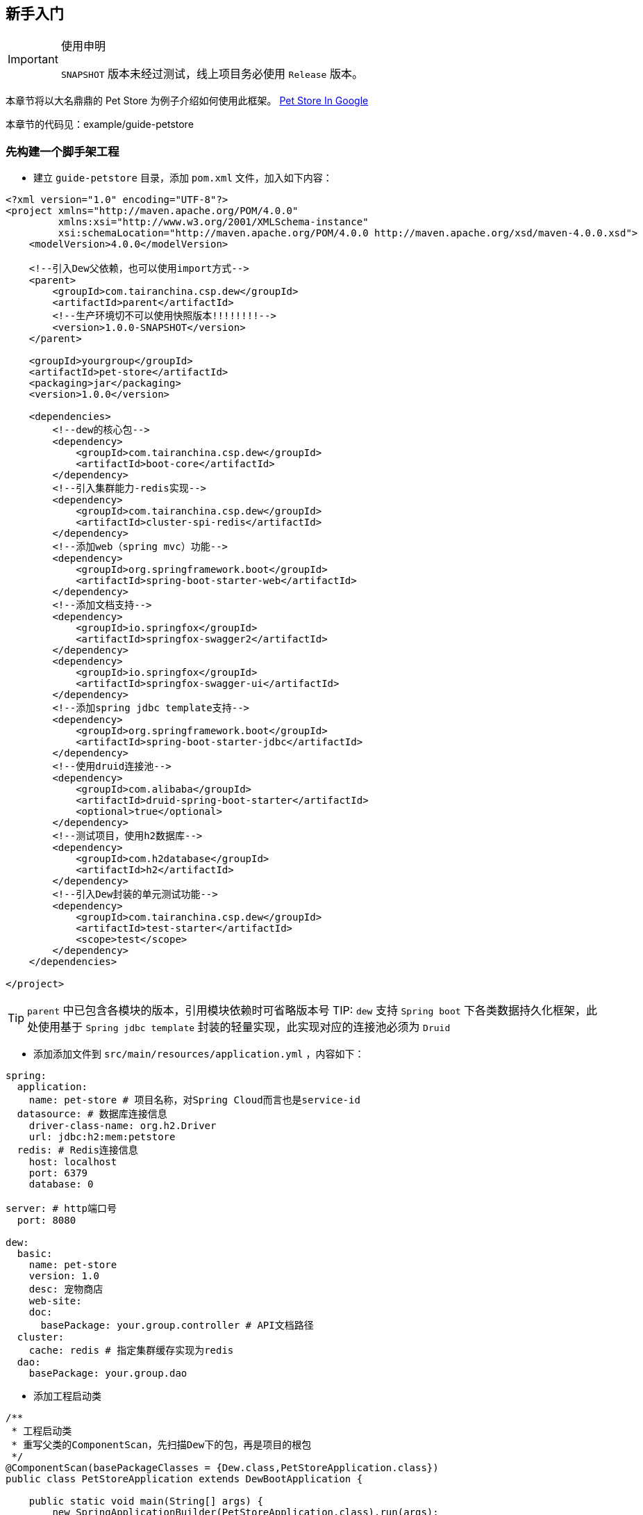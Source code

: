 == 新手入门

[IMPORTANT]
.使用申明
====
`SNAPSHOT` 版本未经过测试，线上项目务必使用 `Release` 版本。
====

====
本章节将以大名鼎鼎的 Pet Store 为例子介绍如何使用此框架。
https://www.google.ca/search?dcr=0&q=pet+store+sample+application&oq=pet+store+sample+application&gs_l=psy-ab.3..0i7i30k1l3.75349.75349.0.75740.1.1.0.0.0.0.388.388.3-1.1.0.foo%2Ccfro%3D1%2Cnso-ehuqi%3D1%2Cnso-ehuui%3D1%2Cewh%3D0%2Cnso-mplt%3D2%2Cnso-enksa%3D0%2Cnso-enfk%3D1%2Cnso-usnt%3D1%2Cnso-qnt-npqp%3D0-1701%2Cnso-qnt-npdq%3D0-54%2Cnso-qnt-npt%3D0-1%2Cnso-qnt-ndc%3D300%2Ccspa-dspm-nm-mnp%3D0-05%2Ccspa-dspm-nm-mxp%3D0-125%2Cnso-unt-npqp%3D0-17%2Cnso-unt-npdq%3D0-54%2Cnso-unt-npt%3D0-0602%2Cnso-unt-ndc%3D300%2Ccspa-uipm-nm-mnp%3D0-007525%2Ccspa-uipm-nm-mxp%3D0-052675...0...1.1.64.psy-ab..0.1.387.w0jrLVcL93k[Pet Store In Google]

本章节的代码见：example/guide-petstore
====

=== 先构建一个脚手架工程

* 建立 `guide-petstore` 目录，添加 `pom.xml` 文件，加入如下内容：

[source,xml]
----
<?xml version="1.0" encoding="UTF-8"?>
<project xmlns="http://maven.apache.org/POM/4.0.0"
         xmlns:xsi="http://www.w3.org/2001/XMLSchema-instance"
         xsi:schemaLocation="http://maven.apache.org/POM/4.0.0 http://maven.apache.org/xsd/maven-4.0.0.xsd">
    <modelVersion>4.0.0</modelVersion>

    <!--引入Dew父依赖，也可以使用import方式-->
    <parent>
        <groupId>com.tairanchina.csp.dew</groupId>
        <artifactId>parent</artifactId>
        <!--生产环境切不可以使用快照版本!!!!!!!!-->
        <version>1.0.0-SNAPSHOT</version>
    </parent>

    <groupId>yourgroup</groupId>
    <artifactId>pet-store</artifactId>
    <packaging>jar</packaging>
    <version>1.0.0</version>

    <dependencies>
        <!--dew的核心包-->
        <dependency>
            <groupId>com.tairanchina.csp.dew</groupId>
            <artifactId>boot-core</artifactId>
        </dependency>
        <!--引入集群能力-redis实现-->
        <dependency>
            <groupId>com.tairanchina.csp.dew</groupId>
            <artifactId>cluster-spi-redis</artifactId>
        </dependency>
        <!--添加web（spring mvc）功能-->
        <dependency>
            <groupId>org.springframework.boot</groupId>
            <artifactId>spring-boot-starter-web</artifactId>
        </dependency>
        <!--添加文档支持-->
        <dependency>
            <groupId>io.springfox</groupId>
            <artifactId>springfox-swagger2</artifactId>
        </dependency>
        <dependency>
            <groupId>io.springfox</groupId>
            <artifactId>springfox-swagger-ui</artifactId>
        </dependency>
        <!--添加spring jdbc template支持-->
        <dependency>
            <groupId>org.springframework.boot</groupId>
            <artifactId>spring-boot-starter-jdbc</artifactId>
        </dependency>
        <!--使用druid连接池-->
        <dependency>
            <groupId>com.alibaba</groupId>
            <artifactId>druid-spring-boot-starter</artifactId>
            <optional>true</optional>
        </dependency>
        <!--测试项目，使用h2数据库-->
        <dependency>
            <groupId>com.h2database</groupId>
            <artifactId>h2</artifactId>
        </dependency>
        <!--引入Dew封装的单元测试功能-->
        <dependency>
            <groupId>com.tairanchina.csp.dew</groupId>
            <artifactId>test-starter</artifactId>
            <scope>test</scope>
        </dependency>
    </dependencies>

</project>
----

TIP: `parent` 中已包含各模块的版本，引用模块依赖时可省略版本号
TIP: `dew` 支持 `Spring boot` 下各类数据持久化框架，此处使用基于 `Spring jdbc template` 封装的轻量实现，此实现对应的连接池必须为 `Druid`

* 添加添加文件到 `src/main/resources/application.yml` ，内容如下：

[source,yml]
----
spring:
  application:
    name: pet-store # 项目名称，对Spring Cloud而言也是service-id
  datasource: # 数据库连接信息
    driver-class-name: org.h2.Driver
    url: jdbc:h2:mem:petstore
  redis: # Redis连接信息
    host: localhost
    port: 6379
    database: 0

server: # http端口号
  port: 8080

dew:
  basic:
    name: pet-store
    version: 1.0
    desc: 宠物商店
    web-site:
    doc:
      basePackage: your.group.controller # API文档路径
  cluster:
    cache: redis # 指定集群缓存实现为redis
  dao:
    basePackage: your.group.dao
----

* 添加工程启动类

[source,java]
----
/**
 * 工程启动类
 * 重写父类的ComponentScan，先扫描Dew下的包，再是项目的根包
 */
@ComponentScan(basePackageClasses = {Dew.class,PetStoreApplication.class})
public class PetStoreApplication extends DewBootApplication {

    public static void main(String[] args) {
        new SpringApplicationBuilder(PetStoreApplication.class).run(args);
    }

}
----

* 创建其它标准的目录及文件，结果如下：

----
guide-petstore
    |-src
        |-main
            |-java
                |-your
                    \-group
                        \-PetStoreApplication.java
            \-resources
                |-application.yml
                \-logback-spring.xml
        |-test
    |-.gitignore
    |-pom.xml
----

TIP: `.gitignore` 是标准的git忽略文件，`logback-spring.xml` 为 `logback` 在 `spring` 下的配置文件，与项目说明关系不大，详见源代码

=== 添加数据访问处理

* 添加数据初始化类到 `src/main/java/your/group/PetstoreInitiator.java` ，内容如下：

[source,java]
----
/**
 * 在根路径创建用于初始化数据/行为的类
 * <p>
 * 减少滥用PostConstruct造成的不可控因素
 */
@Component
public class PetstoreInitiator {

    @PostConstruct
    public void init() {
        // 初始宠物表
        Dew.ds().jdbc().execute("CREATE TABLE pet\n" +
                "(\n" +
                "id int primary key auto_increment,\n" +
                "type varchar(50),\n" +
                "price decimal(11,4) not null,\n" +
                "create_time datetime,\n" +
                "update_time datetime,\n" +
                "enabled bool\n" +
                ")");
        // 初始化客户表
        Dew.ds().jdbc().execute("CREATE TABLE customer\n" +
                "(\n" +
                "id int primary key auto_increment,\n" +
                "name varchar(50)\n" +
                ")");
        // 初始化订单表
        Dew.ds().jdbc().execute("CREATE TABLE t_order\n" +
                "(\n" +
                "id int primary key auto_increment,\n" +
                "pet_id int,\n" +
                "customer_id int,\n" +
                "price decimal(11,4) not null,\n" +
                "create_time datetime \n" +
                ")");
    }

}
----

* 添加数据对象到 `src/main/java/your/group/entity` 下，共3个类：

[source,java]
----
@Entity
public class Pet {

    @PkColumn
    private long id;
    @Column(notNull = true)
    private String type;
    @Column(notNull = true)
    private BigDecimal price;
    @CreateTimeColumn
    private Date createTime;
    @UpdateTimeColumn
    private Date updateTime;
    @EnabledColumn
    private boolean enabled;

    // get/set...
}

@Entity
public class Customer {

    @PkColumn
    private long id;
    @Column(notNull = true)
    private String name;

    // get/set...
}

@Entity(tableName = "t_order") // order对象对应的是t_order表
public class Order {

    @PkColumn
    private long id;
    @Column(notNull = true)
    private int petId;
    @Column(notNull = true)
    private int customerId;

    // get/set...
}

----

[TIP]
.注解说明
====
. 表名/字段名在注解中没有特别指定时均以驼峰转下划线规则处理
. `PkColumn` 标识主键字段，支持long/String类型
. `Column` 标识普通字段
. `CreateTimeColumn/UpdateTimeColumn` 标识创建/更新字段，会自动添加日期
. `EnabledColumn` 标识状态字段，用于软删除操作
====

* 添加 `DAO` 到 `src/main/java/your/group/dao` 下，共3个接口：

[source,java]
----
public interface PetDao extends DewDao<Integer, Pet> {
}

public interface CustomerDao extends DewDao<Integer, Customer> {
}

public interface OrderDao extends DewDao<Integer, Order> {

    @Select(value = "SELECT ord.* FROM t_order ord " +
            "INNER JOIN pet p ON p.id = ord.pet_id " +
            "WHERE ord.customer_id = #{customerId} AND p.type = #{petType}",entityClass = Order.class)
    Page<Order> findOrders(@Param("customerId") int customerId, @Param("petType") String petType,
                           @Param("pageNumber") long pageNumber, @Param("pageSize") int pageSize);

}
----

[TIP]
.DAO说明
====
. `DewDao` 是所有DAO的父类，实现了基础的CRUD方法
. `@Select` 允许自定义查询语句
====

=== 添加逻辑服务

* 添加 `Service` 到 `src/main/java/your/group/service` 下，共3个类：

[source,java]
----
@Service
@CacheConfig(cacheNames = "petstore:pet") // 启用缓存指定key前缀
public class PetService implements CRUSService<PetDao, Integer, Pet> {

    @Override
    @Cacheable // 缓存id对应的内容
    public Resp<Pet> getById(Integer id) {
        return CRUSService.super.getById(id);
    }

    @Override
    @CacheEvict // 清除id对应的内容
    public Resp<Void> disableById(Integer id) {
        return CRUSService.super.disableById(id);
    }

    @Override
    @CachePut("#pet.id") // 添加/更新id对应的内容
    public Resp<Pet> save(Pet pet) {
        return CRUSService.super.save(pet);
    }

    @Override
    @CachePut("#id")// 添加/更新id对应的内容
    public Resp<Pet> updateById(Integer id, Pet pet) {
        return CRUSService.super.updateById(id, pet);
    }
}

@Service
public class CustomerService implements CRUDSService<CustomerDao, Integer, Customer> {
}

@Service
public class OrderService implements CRUService<OrderDao, Integer, Order> {

    // 使用分布式锁
    private ClusterDistLock lock;

    @Autowired
    private PetService petService;

    @PostConstruct
    public void init() {
        // 锁的初始化，写在@PostConstruct方法中
        lock = Dew.cluster.dist.lock("petstore:buy");
    }

    /**
     * 购买方法
     *
     * @return {@link Resp}
     */
    public Resp<Void> buy(int petId, int customerId) {
        Order order = new Order();
        order.setCustomerId(customerId);
        order.setPetId(petId);
        try {
            // 加锁，推荐加上锁过期时间
            if (lock.tryLock(100, 5000)) {
                if (petService.getById(petId).getBody().isEnabled()) {
                    // 只能未被购买的宠物才能购买
                    getDao().insert(order);
                    // 标记宠物已被购买
                    petService.disableById(petId);
                }
            } else {
                return Resp.locked("请求忙，请稍后重试");
            }
        } catch (InterruptedException e) {
            Thread.currentThread().interrupt();
            return Resp.serverError("未知错误");
        } finally {
            // 解锁，不要忘了
            lock.unLock();
        }
        return Resp.success(null);
    }

    public Resp<Page<Order>> findOrders(int customerId, String petType, long pageNumber, int pageSize) {
        return Resp.success(getDao().findOrders(customerId, petType, pageNumber, pageSize));
    }

}
----

[TIP]
.Service说明
====
框架提供了C(Create)R(Read)U(Update)D(Delete)S(Status,软删除)脚手架，对应于各个服务父类
====

[TIP]
.Resp 响应模型，用于统一请求响应处理
====
模型由三个属性组成：

 * code：响应编码，同HTTP状态码，200表示成功
 * message：错误描述，当code不为200时用于描述错误信息
 * body：返回的实际对象
====

=== 添加Web支持

* 添加 `Service` 到 `src/main/java/your/group/controller` 下，共3个类：

[source,java]
----
@RestController
@RequestMapping("pet/")
@Api(description = "宠物操作")
public class PetController implements CRUSController<PetService, Integer, Pet> {
}

@RestController
@RequestMapping("customer/")
@Api(description = "客户操作")
public class CustomerController implements CRUDController<CustomerService, Integer, Customer> {
}

@RestController
@RequestMapping("order/")
@Api(description = "订单操作")
public class OrderController implements CRUController<OrderService, Integer, Order> {

    @PostMapping("buy")
    @ApiOperation(value = "获取记录分页列表")
    public Resp<Void> buy(@Validated @RequestBody BuyVO buyVO) {
        return getService().buy(buyVO.getPetId(), buyVO.getCustomerId());
    }

    @GetMapping("{type}/{pageNumber}/{pageSize}")
    @ApiOperation(value = "获取记录分页列表")
    public Resp<Page<Order>> findOrders(@PathVariable String type, @RequestParam int customerId, @PathVariable long pageNumber, @PathVariable int pageSize) {
        return getService().findOrders(customerId, type, pageNumber, pageSize);
    }

}
----

[TIP]
.Controller说明
====
* 和Service一样，框架提供了C(Create)R(Read)U(Update)D(Delete)S(Status,软删除)脚手架，对应于各个服务父类
* `@Api` `@ApiOperation` 为 `swagger` 文档的功能，详见 `使用手册`
====

=== 开始测试

* 添加 `Test` 到 `src/test/java/your/group/test/PetStoreTest.java` 下，内容如下：

[source,java]
----
@RunWith(SpringRunner.class)
@SpringBootTest(classes = PetStoreApplication.class, webEnvironment = SpringBootTest.WebEnvironment.DEFINED_PORT)
@ComponentScan(basePackageClasses = {Dew.class, PetStoreTest.class})
public class PetStoreTest {

    private static final String url = "http://127.0.0.1:8080/";

    @Test
    public void testAll() throws Exception {
        // 添加2个宠物
        $.http.post(url+"pet/", "{\"type\":\"dog\",\"price\":1000,\"enabled\":true}");
        $.http.post(url+"pet/", "{\"type\":\"dog\",\"price\":1000,\"enabled\":true}");
        // 添加一个客户
        Customer customer = Resp.generic($.http.post(url+"customer/", "{\"name\":\"张三\"}"), Customer.class).getBody();
        // 查看可购买的宠物列表，有2个
        List<Pet> pets = Resp.genericList($.http.get(url+"pet/?enabled=true"), Pet.class).getBody();
        Assert.assertEquals(2, pets.size());
        // 购买一个宠物
        $.http.post(url+"order/buy", "{\"petId\":\"" + pets.get(0).getId() + "\",\"customerId\":\"" + customer.getId() + "\"}");
        // 查看订单列表
        List<Order> orders = Resp.genericPage($.http.get(url+"order/dog/1/10?customerId=" + customer.getId()), Order.class).getBody().getObjects();
        Assert.assertEquals(1,orders.size());
        Assert.assertEquals(pets.get(0).getId(), orders.get(0).getPetId());
        // 查看可购买的宠物列表，只有1个
        pets = Resp.genericList($.http.get(url+"pet/?enabled=true"), Pet.class).getBody();
        Assert.assertEquals(1, pets.size());
    }

}
----

[TIP]
.测试说明
====
由于引用了

  <groupId>com.tairanchina.csp.dew</groupId>
  <artifactId>test-starter</artifactId>

其自带了嵌入式的redis及h2数据库，所以无须第三方依赖即可使用。
====

=== 打包发布

* 提交代码质检

Dew 已集成 `Sonar` 插件，只需要在maven中配置 `sonar.host.url` 为目标地址，然后执行 `mvn clean verify sonar:sonar -P qa` 即可。

* 生成离线API文档

[source,java]
.建立如下测试类
----
@RunWith(SpringRunner.class)
@SpringBootApplication
@SpringBootTest(classes = {Dew.class, .class}, webEnvironment = SpringBootTest.WebEnvironment.DEFINED_PORT)
public class DocTest {

    @Test
    public void empty(){}

}
----

`mvn -Dtest=DocTest clean test -P doc`

* 打包

`mvn clean package -P fatjar`

=== Next!

此章节演示了 `Dew` 的基础使用，`Spring Cloud` 相关的内容也未涉及，更多使用请参见 `用户手册` 。
